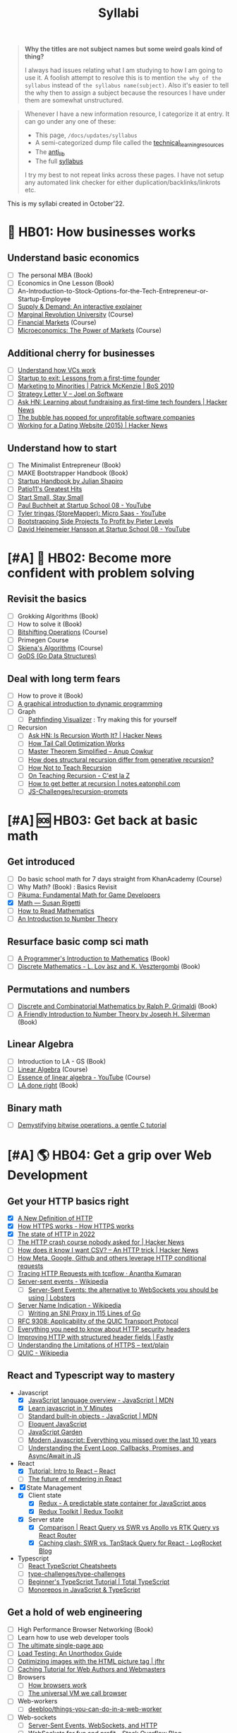 #+FILE_NAME: syllabi
#+HUGO_SECTION: docs/updates
#+HTML_CONTAINER: div
#+HTML_CONTAINER_CLASS: smol-table
#+TITLE: Syllabi

#+attr_html: :class book-hint warning small-text
#+begin_quote
**Why the titles are not subject names but some weird goals kind of thing?**

I always had issues relating what I am studying to how I am going to use it. A foolish attempt to resolve this is to mention =the why of the syllabus= instead of =the syllabus name(subject)=. Also it's easier to tell the why then to assign a subject because the resources I have under them are somewhat unstructured.
#+end_quote

#+attr_html: :class book-hint info small-text
#+begin_quote
Whenever I have a new information resource, I categorize it at entry. It can go under any one of these:
- This page, =/docs/updates/syllabus=
- A semi-categorized dump file called the [[https://github.com/geekodour/notes/blob/main/org/technical_learning_resources.org][technical_learning_resources]]
- The [[file:anti_lib.org::*Posts][anti_lib]]
- The full [[/syllabus.html][syllabus]]

I try my best to not repeat links across these pages. I have not setup any automated link checker for either duplication/backlinks/linkrots etc.
#+end_quote

This is my syllabi created in October'22.

* 💼 HB01: How businesses works
** Understand basic economics
- [ ] The personal MBA (Book)
- [ ] Economics in One Lesson (Book)
- [ ] An-Introduction-to-Stock-Options-for-the-Tech-Entrepreneur-or-Startup-Employee
- [ ] [[https://www.catem.be/app/sd-explainer/][Supply & Demand: An interactive explainer]]
- [ ] [[https://mru.org/][Marginal Revolution University]] (Course)
- [ ] [[https://in.coursera.org/learn/financial-markets-global?#syllabus][Financial Markets]] (Course)
- [ ] [[https://in.coursera.org/learn/microeconomics-part1/][Microeconomics: The Power of Markets]] (Course)
** Additional cherry for businesses
- [ ] [[https://www.notion.so/geekodour/Venture-Capital-5e4dc7e23a9d42068d534f7db447dffd ][Understand how VCs work]]
- [ ] [[https://www.lennysnewsletter.com/p/startup-to-exit-lessons-from-a-first][Startup to exit: Lessons from a first-time founder]]
- [ ] [[https://businessofsoftware.org/2011/03/hello-ladies-patrick-mckenzie-at-business-of-software-2010-marketing-to-minorities/][Marketing to Minorities | Patrick McKenzie | BoS 2010]]
- [ ] [[https://www.joelonsoftware.com/2002/06/12/strategy-letter-v/][Strategy Letter V – Joel on Software]]
- [ ] [[https://news.ycombinator.com/item?id=33354858][Ask HN: Learning about fundraising as first-time tech founders | Hacker News]]
- [ ] [[https://world.hey.com/dhh/the-bubble-has-popped-for-unprofitable-software-companies-2a0a5f57][The bubble has popped for unprofitable software companies]]
- [ ] [[https://news.ycombinator.com/item?id=34368601][Working for a Dating Website (2015) | Hacker News]]
** Understand how to start
- [ ] The Minimalist Entrepreneur (Book)
- [ ] MAKE Bootstrapper Handbook (Book)
- [ ] [[https://www.julian.com/guide/startup/intro][Startup Handbook by Julian Shapiro]]
- [ ] [[https://www.kalzumeus.com/greatest-hits/][Patio11's Greatest Hits]]
- [ ] [[https://startsmall.com/][Start Small, Stay Small]]
- [ ] [[https://www.youtube.com/watch?v=EZxP0i9ah8E][Paul Buchheit at Startup School 08 - YouTube]]
- [ ] [[https://www.youtube.com/watch?v=i3d1asTrWUQ][Tyler tringas (StoreMapper): Micro Saas - YouTube]]
- [ ] [[https://www.youtube.com/watch?v=m3nb_Qj3mRA][Bootstrapping Side Projects To Profit by Pieter Levels]]
- [ ] [[https://www.youtube.com/watch?v=0CDXJ6bMkMY][David Heinemeier Hansson at Startup School 08 - YouTube]]
* [#A] 🥕 HB02: Become more confident with problem solving
** Revisit the basics
- [ ] Grokking Algorithms (Book)
- [ ] How to solve it (Book)
- [ ] [[https://pikuma.com/courses/bit-shifting-operator-tutorial][Bitshifting Operations]] (Course)
- [ ] Primegen Course
- [ ] [[https://www3.cs.stonybrook.edu/~skiena/373/videos/][Skiena's Algorithms]] (Course)
- [ ] [[https://github.com/emirpasic/gods][GoDS (Go Data Structures)]]
** Deal with long term fears
- [ ] How to prove it (Book)
- [ ] [[https://avikdas.com/2019/04/15/a-graphical-introduction-to-dynamic-programming.html][A graphical introduction to dynamic programming]]
- [ ] Graph
  - [ ] [[https://pathfinding-visualizer-nu.vercel.app/][Pathfinding Visualizer]] : Try making this for yourself
- [ ] Recursion
  - [ ] [[https://news.ycombinator.com/item?id=34542559][Ask HN: Is Recursion Worth It? | Hacker News]]
  - [ ] [[https://eklitzke.org/how-tail-call-optimization-works][How Tail Call Optimization Works]]
  - [ ] [[https://web.archive.org/web/20160217105600/https://anupcowkur.com/posts/master-theorem-simplified/][Master Theorem Simplified – Anup Cowkur]]
  - [ ] [[https://stackoverflow.com/questions/14268749/how-does-structural-recursion-differ-from-generative-recursion][How does structural recursion differ from generative recursion?]]
  - [ ] [[https://parentheticallyspeaking.org/articles/how-not-to-teach-recursion/][How Not to Teach Recursion]]
  - [ ] [[https://cestlaz.github.io/post/recursion/][On Teaching Recursion - C'est la Z]]
  - [ ] [[https://notes.eatonphil.com/practicing-recursion.html][How to get better at recursion | notes.eatonphil.com]]
  - [ ] [[https://github.com/JS-Challenges/recursion-prompts][JS-Challenges/recursion-prompts]]
* [#A] 🆘 HB03: Get back at basic math
** Get introduced
- [ ] Do basic school math for 7 days straight from KhanAcademy (Course)
- [ ] Why Math? (Book) : Basics Revisit
- [ ] [[https://pikuma.com/blog/math-for-game-developers][Pikuma: Fundamental Math for Game Developers]]
- [X] [[https://www.susanrigetti.com/math][Math — Susan Rigetti]]
- [ ] [[https://www.people.vcu.edu/~dcranston/490/handouts/math-read.html][How to Read Mathematics]]
- [ ] [[https://nrich.maths.org/number-theory][An Introduction to Number Theory]]
** Resurface basic comp sci math
- [ ] [[https://pimbook.org/][A Programmer's Introduction to Mathematics]] (Book)
- [ ] [[https://cims.nyu.edu/~regev/teaching/discrete_math_fall_2005/dmbook.pdf][Discrete Mathematics - L. Lov ́asz and K. Vesztergombi]] (Book)
** Permutations and numbers
- [ ] [[https://www.goodreads.com/book/show/1575542.Discrete_and_Combinatorial_Mathematics?ac=1&from_search=true&qid=bp3bVdDUBk&rank=1][Discrete and Combinatorial Mathematics by Ralph P. Grimaldi]] (Book)
- [ ] [[https://www.goodreads.com/book/show/1586807.A_Friendly_Introduction_to_Number_Theory][A Friendly Introduction to Number Theory by Joseph H. Silverman]] (Book)
** Linear Algebra
- [ ] Introduction to LA - GS (Book)
- [ ] [[https://ocw.mit.edu/courses/18-06-linear-algebra-spring-2010/][Linear Algebra]] (Course)
- [ ] [[https://www.youtube.com/watch?v=fNk_zzaMoSs&list=PLZHQObOWTQDPD3MizzM2xVFitgF8hE_ab][Essence of linear algebra - YouTube]] (Course)
- [ ] [[https://linear.axler.net/LADRvideos.html][LA done right]] (Book)
** Binary math
- [ ] [[https://www.andreinc.net/2023/02/01/demystifying-bitwise-ops][Demystifying bitwise operations, a gentle C tutorial]]
* [#A] 🌎 HB04: Get a grip over Web Development
** Get your HTTP basics right
- [X] [[https://www.mnot.net/blog/2022/06/06/http-core][A New Definition of HTTP]]
- [X] [[https://howhttps.works/][How HTTPS works - How HTTPS works]]
- [X] [[https://blog.cloudflare.com/the-state-of-http-in-2022/][The state of HTTP in 2022]]
- [ ] [[https://news.ycombinator.com/item?id=33280605][The HTTP crash course nobody asked for | Hacker News]]
- [ ] [[https://news.ycombinator.com/item?id=34410072][How does it know I want CSV? – An HTTP trick | Hacker News]]
- [ ] [[https://quadratic.fm/p/how-meta-microsoft-google-github][How Meta, Google, Github and others leverage HTTP conditional requests]]
- [ ] [[https://ananthakumaran.in/2022/11/12/trace-http-requests.html][Tracing HTTP Requests with tcpflow · Anantha Kumaran]]
- [ ] [[https://en.wikipedia.org/wiki/Server-sent_events][Server-sent events - Wikipedia]]
  - [ ] [[https://lobste.rs/s/idfifu/server_sent_events_alternative][Server-Sent Events: the alternative to WebSockets you should be using | Lobsters]]
- [ ] [[https://en.wikipedia.org/wiki/Server_Name_Indication][Server Name Indication - Wikipedia]]
  - [ ] [[https://www.agwa.name/blog/post/writing_an_sni_proxy_in_go][Writing an SNI Proxy in 115 Lines of Go]]
- [ ] [[https://www.rfc-editor.org/rfc/rfc9308.html][RFC 9308: Applicability of the QUIC Transport Protocol]]
- [ ] [[https://blog.appcanary.com/2017/http-security-headers.html][Everything you need to know about HTTP security headers]]
- [ ] [[https://www.fastly.com/blog/improve-http-structured-headers][Improving HTTP with structured header fields | Fastly]]
- [ ] [[https://textslashplain.com/2018/02/14/understanding-the-limitations-of-https/][Understanding the Limitations of HTTPS – text/plain]]
- [ ] [[https://en.wikipedia.org/wiki/QUIC][QUIC - Wikipedia]]
** React and Typescript way to mastery
- Javascript
  - [X] [[https://developer.mozilla.org/en-US/docs/Web/JavaScript/Language_Overview][JavaScript language overview - JavaScript | MDN]]
  - [X] [[https://learnxinyminutes.com/docs/javascript/][Learn javascript in Y Minutes]]
  - [ ] [[https://developer.mozilla.org/en-US/docs/Web/JavaScript/Reference/Global_Objects][Standard built-in objects - JavaScript | MDN]]
  - [ ] [[https://eloquentjavascript.net/][Eloquent JavaScript]]
  - [ ] [[https://bonsaiden.github.io/JavaScript-Garden/#intro][JavaScript Garden]]
  - [ ] [[https://turriate.com/articles/modern-javascript-everything-you-missed-over-10-years][Modern Javascript: Everything you missed over the last 10 years]]
  - [ ] [[https://www.taniarascia.com/asynchronous-javascript-event-loop-callbacks-promises-async-await/][Understanding the Event Loop, Callbacks, Promises, and Async/Await in JS]]
- React
  - [X] [[https://reactjs.org/tutorial/tutorial.html][Tutorial: Intro to React – React]]
  - [ ] [[https://prateeksurana.me/blog/future-of-rendering-in-react/][The future of rendering in React]]
- [X] State Management
  - [X] Client state
    - [X] [[https://redux.js.org/][Redux - A predictable state container for JavaScript apps]]
    - [X] [[https://redux-toolkit.js.org/][Redux Toolkit | Redux Toolkit]]
  - [X] Server state
    - [X] [[https://tanstack.com/query/v4/docs/comparison?from=reactQueryV3&original=https%3A%2F%2Freact-query-v3.tanstack.com%2Fcomparison][Comparison | React Query vs SWR vs Apollo vs RTK Query vs React Router]]
    - [X] [[https://blog.logrocket.com/swr-vs-tanstack-query-react/][Caching clash: SWR vs. TanStack Query for React - LogRocket Blog]]
- Typescript
  - [ ] [[https://react-typescript-cheatsheet.netlify.app/][React TypeScript Cheatsheets]]
  - [ ] [[https://github.com/type-challenges/type-challenges][type-challenges/type-challenges]]
  - [ ] [[https://www.totaltypescript.com/tutorials/beginners-typescript][Beginner's TypeScript Tutorial | Total TypeScript]]
  - [ ] [[https://www.robinwieruch.de/javascript-monorepos/][Monorepos in JavaScript & TypeScript]]
** Get a hold of web engineering
- [ ] High Performance Browser Networking (Book)
- [ ] Learn how to use web developer tools
- [ ] [[https://blog.sesse.net/blog/tech/2022-12-27-00-07_the_ultimate_single_page_app.html][The ultimate single-page app]]
- [ ] [[https://www.marcobehler.com/guides/load-testing][Load Testing: An Unorthodox Guide]]
- [ ] [[https://jfhr.me/optimizing-images-with-the-html-picture-tag/][Optimizing images with the HTML picture tag | jfhr]]
- [ ] [[https://www.mnot.net/cache_docs/][Caching Tutorial for Web Authors and Webmasters]]
- [ ] Browsers
  - [ ] [[https://taligarsiel.com/Projects/howbrowserswork1.htm][How browsers work]]
  - [ ] [[https://cerebralab.com/The_universal_VM_we_call_browser][The universal VM we call browser]]
- [ ] Web-workers
  - [ ] [[https://github.com/deebloo/things-you-can-do-in-a-web-worker][deebloo/things-you-can-do-in-a-web-worker]]
- [ ] Web-sockets
  - [ ] [[https://www.mnot.net/blog/2022/02/20/websockets][Server-Sent Events, WebSockets, and HTTP]]
  - [ ] [[https://stackoverflow.blog/2019/12/18/websockets-for-fun-and-profit/][WebSockets for fun and profit - Stack Overflow Blog]]
  - [ ] [[https://cookie.engineer/weblog/articles/implementers-guide-to-websockets.html][Implementer's Guide to WebSockets - Cookie Engineer's Web Log]]
  - [ ] [[https://news.ycombinator.com/item?id=29893242][The WebSocket Handbook | Hacker News]]
  - [ ] [[https://news.ycombinator.com/item?id=31925145][Ask HN: How do you scale WebSocket? | Hacker News]]
  - [ ] [[https://news.ycombinator.com/item?id=29651447][Woe be unto you for using a WebSocket | Hacker News]]
  - [ ] [[https://news.ycombinator.com/item?id=32634038][Writing a toy WebSocket server from scratch | Hacker News]]
  - [ ] [[https://news.ycombinator.com/item?id=34850903][Direct Sockets: Proposal for a future web platform API | Hacker News]]
- [ ] Cookies
  - [ ] [[https://stormpath.com/blog/cookies-are-awesome-free-cookies][Recipe: The Best Darn HTTP Cookies]]
  - [ ] [[https://blog.tomayac.com/2022/08/30/things-not-available-when-someone-blocks-all-cookies/][Things not available when someone blocks all cookies]]
  - [ ] [[https://www.conradakunga.com/blog/what-do-you-actually-agree-to-when-you-accept-all-cookies/][What Do You Actually Agree To When You Accept All Cookies]]
** Time for Webassembly
- [ ] [[https://brunoluiz.net/blog/2022/aug/imagewand-privacy-first-image-conversion-experiment-with-golang-and-wasm/][ImageWand: privacy-first image conversion experiment with Golang & WASM]]
- [ ] [[https://news.ycombinator.com/item?id=35236272][A world to win: WebAssembly for the rest of us | Hacker News]], [[https://lobste.rs/s/gmjekk/world_win_webassembly_for_rest_us][Lobsters]]
- [ ] [[http://troubles.md/wasm-is-not-a-stack-machine/][WebAssembly Troubles part 1: WebAssembly Is Not a Stack Machine]]
- [ ] [[https://news.ycombinator.com/item?id=35288059][The tug-of-war over server-side WebAssembly | Hacker News]]
- [ ] [[https://www.youtube.com/watch?v=pRT36VqpljA][Safe, Fast, and Easy: Building a Plugin System with WebAssembly]]
- [ ] [[https://xeiaso.net/talks/wasm-abi][The Go WebAssembly ABI at a Low Level - Xe]]
- [ ] [[https://surma.dev/things/rust-to-webassembly/][Rust to WebAssembly the hard way — surma.dev]]
- [ ] [[https://wasmlabs.dev/articles/python-wasm32-wasi/][Adding Python support to Wasm Language Runtimes]]
- [ ] [[https://snarky.ca/webassembly-and-its-platform-targets/][WebAssembly and its platform targets]]
** Other experiments with web that are worth
- [ ] [[https://news.ycombinator.com/item?id=32518211][The web is a harsh manager | Hacker News]]
- [ ] [[https://darekkay.com/blog/static-site-comments/][Various ways to include comments on your static site]]
- [ ] [[https://blog.jim-nielsen.com/2022/website-fidelity/][Website Fidelity - Jim Nielsen’s Blog]]
- [ ] [[https://news.ycombinator.com/item?id=33218439][Moving from React to htmx | Hacker News]]
** Get your web security right
- [ ] [[https://web.stanford.edu/class/cs253/][CS253 - Web Security]] (Course)
- [ ] [[https://www.cloudflare.com/learning/ssl/what-happens-in-a-tls-handshake/][What happens in a TLS handshake? | SSL handshake | Cloudflare]]
- [ ] [[https://fly.io/blog/how-cdns-generate-certificates/][How CDNs Generate Certificates · Fly]]
- [ ] [[https://blog.benjojo.co.uk/post/debug-ssl-tls-with-ssldump-https][MITM'ing TLS/SSL for debugging purposes]]
- [ ] [[https://paul.totterman.name/posts/ssh-pki-web-pki/][SSH PKI on top of Web PKI | Paul's page]]
- [ ] CORS&CSRF
  - [ ] [[https://httptoolkit.tech/blog/cache-your-cors/][Cache your CORS, for performance & profit | HTTP Toolkit]]
  - [ ] [[https://jub0bs.com/posts/2023-02-08-fearless-cors/][Fearless CORS: a design philosophy for CORS middleware libraries]]
  - [ ] [[https://github.com/simonw/public-notes/issues/2][Figuring out the state of the art in CSRF protection]]
  - [ ] [[https://simonwillison.net/2021/Aug/3/samesite/][Exploring the SameSite cookie attribute for preventing CSRF]]
  - [ ] [[https://github.com/pillarjs/understanding-csrf][What are CSRF tokens and how do they work?]]
  - [ ] [[https://blog.vnaik.com/posts/web-attacks.html][CSRF, CORS, and HTTP Security headers Demystified]]
  - [ ] [[https://httptoolkit.tech/blog/public-cdn-risks/][Public CDNs Are Useless and Dangerous | HTTP Toolkit]]
- [ ] [[https://scotthelme.co.uk/i-turned-on-csp-and-all-i-got-was-this-crappy-lawsuit/][I turned on CSP and all I got was this crappy lawsuit!]]
* 🐂 HB05: Computer graphics and Creative Programming
** Learn basics of computer graphics
- [ ] [[https://graphics.cs.utah.edu/courses/cs4600/fall2022/][CS 4600 - Fall 2022 - Introduction to Computer Graphics]] (Course)
- [ ] [[https://fgiesen.wordpress.com/2011/07/09/a-trip-through-the-graphics-pipeline-2011-index/][A trip through the Graphics Pipeline 2011: Index | The ryg blog]]
- [ ] [[https://graphics.cs.utah.edu/courses/cs6610/spring2022/][CS 5610/6610 - Interactive Computer Graphics]] (Course)
- [ ] [[https://thebookofshaders.com/][The Book of Shaders]] (Book)
- [ ] [[https://learnopengl.com/Introduction][LearnOpenGL - Introduction]]  (Book)
- [ ] [[http://www.e-cartouche.ch/content_reg/cartouche/interactiv/en/html/index.html][Animation and Interactivity]]
** Image manipulation
- [ ] [[https://zulko.github.io/blog/2014/09/20/vector-animations-with-python/][Vector animations with Python]]
** ThreeJS
- [ ] [[https://sbcode.net/threejs/][Three.js Tutorials]]
- [ ] [[https://www.youtube.com/watch?v=DPl34H2ISsk][I wish I knew this before using React Three Fiber]]
- [ ] [[https://github.com/pmndrs/drei][GitHub - pmndrs/drei: 🥉 useful helpers for react-three-fiber]]
- [ ] [[https://www.youtube.com/watch?v=Isr-hIveUK0][React Three Fiber Camera's Explained]]
- [ ] [[https://www.youtube.com/watch?v=FGG0EeMNUl0][Build a 3D World in React with Three.js - {React Three Fiber Tutorial}]]
- [ ] [[https://blog.maximeheckel.com/posts/the-magical-world-of-particles-with-react-three-fiber-and-shaders/][The magical world of Particles with React Three Fiber and Shaders]]
** CanvasAPI and Web Animations
- [ ] [[https://web.dev/learn/css/][Learn CSS]]
- [ ] [[https://developer.mozilla.org/en-US/docs/Web/Guide/Graphics][Graphics on the Web - Developer guides | MDN]]
- [ ] [[https://web.dev/animations-overview/][Why are some animations slow?]]
*** Framer Motion
- [ ] [[https://blog.maximeheckel.com/posts/framer-motion-layout-animations/][Everything about Framer Motion layout animations]]
- [ ] [[https://blog.maximeheckel.com/posts/advanced-animation-patterns-with-framer-motion/][Advanced animation patterns with Framer Motion]]
- [ ] [[https://egghead.io/blog/how-to-animate-elements-when-in-view-on-scroll-with-framer-motion][How to Animate Elements When in View on Scroll with Framer Motion]]
- [ ] [[https://www.nan.fyi/magic-motion][Inside Framer's Magic Motion]]
- [ ] [[https://www.youtube.com/watch?v=lpywNeB3EnU][Get a sneak peek of Framer Motion Recipes! - YouTube]]
- [ ] [[https://www.youtube.com/watch?v=adTm3srZw6E][Learn Framer Motion: Build a complex staggered]]
- [ ] [[https://www.youtube.com/watch?v=L_pmBi3m5X0][Let's Learn Framer Motion! (with Matt Perry)]]
*** WebGPU
- [ ] [[https://alain.xyz/blog/raw-webgpu][Raw WebGPU]]
- [ ] [[https://surma.dev/things/webgpu/][WebGPU — All of the cores, none of the canvas]]
- [ ] [[https://toji.github.io/webgpu-gltf-case-study/][Efficiently rendering glTF models | WebGPU glTF Renderer Case Study]]
- [ ] [[https://web.dev/gpu-compute/][Get started with GPU Compute on the web]]
- [ ] [[https://unzip.dev/0x00f-webgpu/][0x00F - WebGPU 🌌]]
- [ ] [[https://digest.browsertech.com/archive/gpu-backed-user-interfaces/][GPU-backed User Interfaces]]
* [#A] 🔍 HB06: Basic security knowledge upgrade
** For tools to build
- [ ] https://www.one-tab.com/page/rvIF6r4DQdC2zHBWe2nRbQ
- [ ] [[https://news.ycombinator.com/item?id=33203972][Ask HN: WebAuthn – Replace Password or Second Factor?]]
- [ ] [[https://supertokens.com/blog/cookies-vs-localstorage-for-sessions-everything-you-need-to-know][Cookies vs browser storage for sessions]]
- [ ] [[https://supertokens.com/blog/are-you-using-jwts-for-user-sessions-in-the-correct-way][Are you using JWTs for user sessions in the correct way?]]
** Server side
- [ ] [[https://www.oauth.com/][OAuth.com - OAuth 2.0 Simplified]] (Book)
- [ ] [[https://news.ycombinator.com/item?id=34569726][Ask HN: Best Way to Mess with Hackers? | Hacker News]] (Need to implement)
- [ ] [[https://fly.io/blog/how-cdns-generate-certificates/][How CDNs Generate Certificates · Fly]]
- [ ] [[https://rachelbythebay.com/w/2023/01/03/ssl/][Why I still have an old-school cert on my https site]]
** Auth for tools
- [ ] [[https://fly.io/blog/api-tokens-a-tedious-survey/][API Tokens: A Tedious Survey · Fly]]
- [ ] [[https://drewdevault.com/2020/06/12/Can-we-talk-about-client-side-certs.html][Can we talk about client-side certificates?]]
- [ ] [[https://www.scottbrady91.com/oauth/oauth-is-not-user-authorization][OAuth is Not User Authorization]]
- [ ] [[https://www.youtube.com/watch?v=g_aVPdwBTfw&list=PLshTZo9V1-aEUg2S84KlisJBAyMEoEZ45][What's New With OAuth and OIDC?]]
- [ ] [[https://www.youtube.com/watch?v=GyCL8AJUhww][Introduction to OAuth 2.0 and OpenID Connect]]
- [ ] [[https://www.youtube.com/watch?v=i7of02icPyQ][Everything You Ever Wanted to Know About Web Authentication]]
- [ ] [[https://github.com/Kong/mashape-oauth/blob/master/FLOWS.md][mashape-oauth/FLOWS.md at master · Kong/mashape-oauth]]
- [ ] [[https://www.digitalocean.com/community/tutorials/an-introduction-to-oauth-2][An Introduction to OAuth 2 | DigitalOcean]]
- [ ] [[https://alexbilbie.com/guide-to-oauth-2-grants/][A Guide To OAuth 2.0 Grants - Alex Bilbie]]
- [ ] [[https://www.polarsparc.com/xhtml/OAuth2-OIDC.html][Understanding OAuth2 and OpenID Connect]]
- [ ] [[https://aaronparecki.com/oauth-2-simplified/][OAuth 2 Simplified • Aaron Parecki]]
** For personal knowledge
- [ ] [[https://pwn.college/][pwn.college]] (Course)
- [ ] [[https://github.com/step-security/supply-chain-goat][step-security/supply-chain-goat]] (Course)
- [ ] [[https://www.trickster.dev/post/decrypting-your-own-https-traffic-with-wireshark/][Decrypting your own HTTPS traffic with Wireshark – Trickster Dev]]
- TCPDump
  - [X] [[https://nanxiao.github.io/tcpdump-little-book/][TCP Dump - little book]]
  - [X] [[https://news.ycombinator.com/item?id=34623604][tcpdump is amazing (2016) | Hacker News]]
  - [X] [[https://danielmiessler.com/study/tcpdump/][A tcpdump Tutorial with Examples — 50 Ways to Isolate Traffic - Daniel Miessler]]
  - [X] [[https://hackertarget.com/tcpdump-examples/][Tcpdump Examples - 22 Tactical Commands | HackerTarget.com]]
** Cryptography
- [ ] [[https://computerscience.paris/security/][CSCI-UA.9480: Introduction to Computer Security]] (Course)
- [ ] [[https://intensecrypto.org/public/index.html][An intensive introduction to cryptography]] (Book)
- [ ] [[https://cryptobook.nakov.com/cryptography-overview][Practical Cryptography for Developers]] (Book)
- [ ] [[https://www.khanacademy.org/computing/computer-science/cryptography][Cryptography | Computer science | Computing | Khan Academy]]  (Course)
- [ ] [[https://soatok.blog/2020/11/14/going-bark-a-furrys-guide-to-end-to-end-encryption/][Going Bark: A Furry’s Guide to End-to-End Encryption]]
- [ ] [[https://soatok.blog/2020/06/10/how-to-learn-cryptography-as-a-programmer/][How To Learn Cryptography as a Programmer]]
- [ ] [[https://loup-vaillant.fr/articles/crypto-is-not-magic][Cryptography is not Magic]]
- [ ] Passwords
  - [ ] [[https://cfrg.github.io/draft-irtf-cfrg-opaque/draft-irtf-cfrg-opaque.html#name-ake-private-key-storage][The OPAQUE Asymmetric PAKE Protocol]]
  - [ ] [[https://blog.cryptographyengineering.com/2018/10/19/lets-talk-about-pake/][Let’s talk about PAKE – A Few Thoughts on Cryptographic Engineering]]
  - [ ] [[https://www.cryptologie.net/article/503/user-authentication-with-passwords-whats-srp/][User authentication with passwords, What’s SRP?]]
  - [ ] [[https://pthree.org/2016/06/28/lets-talk-password-hashing/][Aaron Toponce : Let's Talk Password Hashing]]
  - [ ] [[https://notes.volution.ro/v1/2022/07/notes/1290a79c/][The many flavors of hashing : Volution Notes]]
* [#A] 🐲 HB07: Become functional
** Be at ease with Python
- [ ] [[https://www.fluentpython.com/][Fluent Python, the lizard book]] (Book)
- [ ] [[https://pymotw.com/3/][Python 3 Module of the Week — PyMOTW 3]]
- [ ] [[https://mathspp.com/blog/how-to-create-a-python-package-in-2022][How to create a Python package in 2022]]
- [ ] [[https://snarky.ca/how-virtual-environments-work/][How virtual environments work]]
- [ ] [[https://news.ycombinator.com/item?id=34787092][Data Classification: Does Python still have a need for class without dataclass]]
- [ ] [[https://pradyunsg.me/blog/2023/01/21/thoughts-on-python-packaging/][Thoughts on the Python packaging ecosystem | Pradyun Gedam]]
- [ ] [[https://docs.python-guide.org/][The Hitchhiker’s Guide to Python! — The Hitchhiker's Guide to Python]]
- [ ] [[https://lukeplant.me.uk/blog/posts/pythons-disappointing-superpowers/][Python’s “Disappointing” Superpowers - lukeplant.me.uk]]
- [ ] [[https://www.reddit.com/r/Python/comments/wyl1lp/which_not_so_well_known_python_packages_do_you/][Python Packages (Not well known but good)]]
- [ ] [[https://github.com/zedr/clean-code-python][zedr/clean-code-python: Clean Code concepts adapted for Python]]
- [ ] [[https://medium.com/@petefison/a-crash-course-in-python-comprehensions-and-generators-f069c8f8ca38][A crash course in Python “comprehensions” and “generators”]]
- [ ] [[https://news.ycombinator.com/item?id=34432173][What new Python features are the most useful for you? | Hacker News]]
- [ ] [[https://death.andgravity.com/stdlib?s=35][Learn by reading code: Python standard library design decisions explained]]
- [ ] [[https://github.com/satwikkansal/wtfpython#usage][GitHub - satwikkansal/wtfpython: What the f*ck Python? 😱]]
- [ ] [[https://learnbyexample.github.io/python-regex-possessive-quantifier/][Python 3.11: possessive quantifiers and atomic grouping added to re module]]
** Be at ease with shell scripting and my local system
- [ ] Spend time reading manuals for tools that I use
- [ ] Get cheatsheets organized. Think shift from cheat to =org-mode+fzf+rg=
- [ ] Setup some basic emacs snippets for shell scripting
  - [ ] [[https://google.github.io/styleguide/shellguide.html#s2.1-file-extensions][Google bash style guide]]
  - [ ] [[https://sharats.me/posts/shell-script-best-practices/][Shell Script Best Practices — The Sharat's]]
  - [ ] [[https://blog.yossarian.net/2020/01/23/Anybody-can-write-good-bash-with-a-little-effort][Anybody can write good bash]]
** Be building with Golang
- [ ] [[https://go.dev/doc/effective_go][Effective Go - The Go Programming Language]] (Book)
- [ ] [[https://quii.gitbook.io/learn-go-with-tests/][Learn Go with Tests - Learn Go with tests]] (Course)
- [ ] [[https://github.com/teivah/100-go-mistakes][GitHub - teivah/100-go-mistakes: 📖 100 Go Mistakes and How to Avoid Them]]
- [ ] [[https://kristoff.it/blog/why-go-and-not-rust/][Why Go and not Rust? | Loris Cro's Blog]]
- [ ] [[https://www.youtube.com/watch?v=PAAkCSZUG1c&t=757s][Gopherfest 2015 | Go Proverbs with Rob Pike - YouTube]]
- [ ] [[https://build-your-own.org/blog/20230316_go_full_slice/][a{low:high:max} in Golang — A Rare Slice Trick | Blog | build-your-own.org]]
- Concurrency (Not super go specific)
  - [X] [[https://cs.lmu.edu/~ray/notes/introconcurrency/][introconcurrency]]
  - [ ] [[https://greenteapress.com/wp/semaphores/][The Little Book of Semaphores – Green Tea Press]] (Book, mostly pseudo, python and little c)
  - [ ] [[https://in.coursera.org/learn/golang-concurrency][Concurrency in Go]] (Course)
  - [ ] [[https://github.com/golang/go/wiki/LearnConcurrency][LearnConcurrency · golang/go Wiki · GitHub]]
  - [ ] [[https://github.com/loong/go-concurrency-exercises][loong/go-concurrency-exercises]]
  - [ ] [[https://lobste.rs/s/n7e9ui/how_itch_io_uses_coroutines_for_non][How itch.io uses Coroutines for non-blocking IO | Lobsters]]
  - [ ] [[https://www.youtube.com/watch?v=QVZK3dapshY][The Art of Concurrency in Go]] with [[https://github.com/jboursiquot/portscan][this]]
- [ ] [[https://mrkaran.dev/posts/structured-logging-in-go-with-slog/][Structured logging in Go with slog]]
- [ ] [[https://blog.carlmjohnson.net/post/2021/how-to-use-go-embed/][How to Use //go:embed · The Ethically-Trained Programmer]]
- [ ] [[https://github.com/thanos-io/thanos/blob/main/docs/contributing/coding-style-guide.md][Thanos coding style guide]]
- [ ] [[https://www.youtube.com/watch?v=MRbhtMptago][What's the proper way to wrap errors in Go? - YouTube]]
** Other things about
- [ ] [[https://death.andgravity.com/pwned][Has your password been pwned? Or, how I almost failed to search a 37 GB text]]
- [ ] [[https://census.dev/blog/external-garbage-collection][External Garbage Collection — Census Engineering]]
* [#A] 🚢 HB08: Server Admin and network troubleshooter
** Deploying systems
- [ ] [[https://linkedin.github.io/school-of-sre/][School Of SRE]] (Book)
- [ ] Infrastructure as Code, Patterns and Practices w Python and Terraform (Book)
- [ ] [[https://jwiegley.github.io/git-from-the-bottom-up/][Git from the Bottom Up]]  (Book)
- [ ] [[https://theleo.zone/posts/linux-upskill/][Sysadmin basics revisit]]
- [ ] [[https://iximiuz.com/en/posts/devops-sre-and-platform-engineering/][DevOps, SRE, and Platform Engineering]]
- [ ] [[https://github.com/fpereiro/backendlore][How I write backends]]
- [ ] [[https://github.com/futurice/backend-best-practices][futurice/backend-best-practices]]
- [ ] [[https://architecturenotes.co/datasette-simon-willison/][Arc Note: Datasette - Simon Willison]]
- [ ] [[https://crawshaw.io/blog/one-process-programming-notes?s=35][One process programming notes (with Go and SQLite)]]
- [ ] [[https://www.reaktor.com/blog/how-to-deal-with-life-after-heroku/][Life after Heroku: What's a dev to do? - Reaktor]]
- [ ] [[https://www.larrymyers.com/posts/nomad-and-traefik/][Deploying Containers using Nomad and Traefik]]
- [ ] [[https://www.netmeister.org/blog/ops-lessons.html][(A few) Ops Lessons We All Learn The Hard Way]]
** Maintaining Services
- [ ] [[https://www.reddit.com/r/RedditEng/comments/11xx5o0/you_broke_reddit_the_piday_outage/][Reddit - Dive into anything]]
- [ ] [[https://www.maxcountryman.com/articles/delivering-value-with-platform-engineering][Delivering Value with Platform Engineering - Max Countryman]]
- [ ] [[https://brianschrader.com/archive/why-all-my-servers-have-an-8gb-empty-file/][Why All My Servers Have an 8GB Empty File]]
- [ ] [[https://news.ycombinator.com/item?id=34635129][Ask HN: Is a self-MitM HTTPS proxy that injects API keys useful?]]
- [ ] [[https://thehftguy.com/2016/10/03/haproxy-vs-nginx-why-you-should-never-use-nginx-for-load-balancing/][HAProxy vs nginx: Why you should NEVER use nginx for load balancing]]
- [ ] [[https://bas.codes/posts/aws-architecture-overengineering][Understanding AWS Services for Modern Cloud Architectures - Bas codes]]
- [ ] [[https://questdb.io/blog/databases-on-k8s/][Running Databases on Kubernetes | QuestDB]]
- [ ] [[https://www.lockedinspace.com/posts/001.html][General guidance when working as a cloud engineer]]
- [ ] [[https://github.com/leandromoreira/cdn-up-and-running][leandromoreira/cdn-up-and-running]]
- [ ] [[https://github.com/jubalh/awesome-package-maintainer][GitHub - jubalh/awesome-package-maintainer: How to become a packager]]
- [ ] [[https://blog.envoyproxy.io/introduction-to-modern-network-load-balancing-and-proxying-a57f6ff80236][Introduction to modern network load balancing and proxying]]
- [ ] [[https://twitter.com/subhashchy/status/1536769406801309696][Dukaan vs Shopify]]
- [ ] SLO
  - [ ] [[https://last9.io/blog/a-practical-guide-to-implementing-slos/][A practical guide for implementing SLO | Last9]]
  - [ ] [[https://fiberplane.com/blog/an-adventure-with-slos-generic-prometheus-alerting-rules-and-complex-promql-queries][An adventure with SLOs, generic Prometheus alerting rules]]
- [ ] Scalability
  - [ ] [[https://waseem.substack.com/p/scalability-is-overrated][Scalability is overrated - by Waseem Daher]]
  - [ ] [[https://blog.vivekpanyam.com/scaling-a-web-service-load-balancing/][Scaling a Web Service: Load Balancing]]
  - [ ] [[http://widgetsandshit.com/teddziuba/2008/04/im-going-to-scale-my-foot-up-y.html][I'm Going To Scale My Foot Up Your Ass]]
- [ ] Understand could costs
  - [ ] [[https://news.ycombinator.com/item?id=34633657][Ask HN: Aren’t high Egress fees clearly anti competitive? | Hacker News]]
** Containers
- [ ] Containers
  - [ ] The podman manning (Book)
  - [ ] [[https://earthly.dev/blog/chroot/][Containers are chroot with a Marketing Budget - Earthly Blog]]
  - [ ] [[https://www.tedinski.com/2018/04/03/why-containers.html][How did we end up with containers?]]
  - [ ] [[https://blog.z3bra.org/2016/03/hand-crafted-containers.html][Hand-crafted containers]]
  - [ ] [[https://fzakaria.com/2020/05/31/containers-from-first-principles.html][Containers from first principles]]
  - [ ] [[https://earthly.dev/blog/chroot/][Containers are chroot with a Marketing Budget - Earthly Blog]]
  - [ ] [[https://blog.jessfraz.com/post/containers-zones-jails-vms/][Ramblings from Jessie: Setting the Record Straight: containers vs. Zones]]
  - [ ] [[https://blog.kintoandar.com/2018/01/Building-healthier-containers.html][Building healthier containers - kintoandar]]
  - [ ] [[https://jvns.ca/blog/2016/10/10/what-even-is-a-container/][What even is a container: namespaces and cgroups]]
  - [ ] [[https://www.schutzwerk.com/blog/linux-container-intro/][An Introduction to Linux Containers - SCHUTZWERK]]
  - [ ] [[https://iximiuz.com/en/posts/container-learning-path/][Learning Containers From The Bottom Up]]
  - [ ] [[https://ericchiang.github.io/post/containers-from-scratch/][Containers from Scratch | posts]]
  - [ ] [[https://github.com/saschagrunert/demystifying-containers][saschagrunert/demystifying-containers]]
  - [ ] [[https://medium.com/@teddyking/linux-namespaces-850489d3ccf][Linux Namespaces. Part 1 of the “Namespaces in Go”]]
  - [ ] Liz
    - [ ] [[https://www.youtube.com/watch?v=oSlheqvaRso][Liz Rice - Containers from scratch - YouTube]]
    - [ ] [[https://www.youtube.com/watch?v=jeTKgAEyhsA][Rootless Containers from Scratch - Liz Rice, Aqua Security - YouTube]]
    - [ ] [[https://www.youtube.com/watch?v=_TsSmSu57Zo][Containers from scratch: The sequel - Liz Rice (Aqua Security) - YouTube]]
- [ ] Docker
  - [ ] [[https://computer.rip/2023-03-24-docker.html][Computers Are Bad: Docker]]
  - [ ] [[https://lobste.rs/s/a7ndkr/docker_oci_container_ecosystem][Docker and the OCI container ecosystem]]
  - [ ] [[https://news.ycombinator.com/item?id=34533930][Rails on Docker | Hacker News]]
  - [ ] [[https://ochagavia.nl/blog/crafting-container-images-without-dockerfiles/][Crafting container images without Dockerfiles | Adolfo Ochagavía]]
  - [ ] [[https://pythonspeed.com/docker/][Production-ready Docker packaging for Python developers]]
  - [ ] [[https://docs.docker.com/engine/install/linux-postinstall/][Linux post-installation steps for Docker Engine | Docker Documentation]]
  - [ ] [[https://docs.docker.com/engine/security/rootless/][Run the Docker daemon as a non-root user (Rootless mode) | Docker Documentation]]
  - [ ] [[https://docs.docker.com/engine/security/#docker-daemon-attack-surface][Docker security | Docker Documentation]]
  - [ ] [[https://blog.vnaik.com/posts/securing-docker.html][Securing Docker Containers]]
** Kubernetes
- [ ] [[https://github.com/jamiehannaford/what-happens-when-k8s][jamiehannaford/what-happens-when-k8s]]
- [ ] [[https://danpalmer.me/2021-03-20-kubernetes-is-not-a-hosting-platform/][Kubernetes is Not a Hosting Platform — Dan Palmer]]
- [ ] [[https://lobste.rs/s/wtz8pg/upgrading_kubernetes_methodology][Upgrading Kubernetes - Methodology | Lobsters]]
- [ ] [[https://www.atomiccommits.io/everything-useful-i-know-about-kubectl][everything-useful-i-know-about-kubectl]]
** Finally File-systems
- [ ] [[http://www.nobius.org/dbg/practical-file-system-design.pdf]] (Book)
- [X] Basics
  - [X] [[https://stackoverflow.com/questions/25819226/what-is-the-difference-between-inode-number-and-file-descriptor][What is the difference between inode number and fd]]
  - [X] [[https://www.reddit.com/r/linux4noobs/comments/n7rxsf/what_are_the_various_filesystems_and_what_are_the/][what_are_the_various_filesystems]]
  - [X] [[https://wiki.archlinux.org/title/file_systems][File systems - ArchWiki]]
  - [X] [[https://web.archive.org/web/20160802193932/https://www.cs.nmsu.edu/~pfeiffer/classes/474/notes/inodefs.html][inode based FS]]
  - [X] [[https://en.wikipedia.org/wiki/Linux_Standard_Base][Linux Standard Base - Wikipedia]]
  - [X] [[https://en.wikipedia.org/wiki/Filesystem_Hierarchy_Standard][Filesystem Hierarchy Standard - Wikipedia]]
- [ ] ZFS
  - [ ] [[https://www.servethehome.com/an-introduction-to-zfs-a-place-to-start/][An Introduction to ZFS A Place to Start - ServeTheHome]]
  - [ ] [[https://lobste.rs/s/cuihsv/openzfs_final_word_file_systems][OpenZFS - The Final Word in File Systems | Lobsters]]
  - [ ] [[https://klarasystems.com/articles/basics-of-zfs-snapshot-management/][Basics of ZFS Snapshot Management | Klara Inc.]]
  - [ ] [[https://andreas.welcomes-you.com/zfs-risc-v-512mb-lichee-rv/][ZFS on a single core RISC-V hardware with 512MB (Sipeed Lichee RV D1)]]
- [ ] [[https://itnext.io/modern-storage-is-plenty-fast-it-is-the-apis-that-are-bad-6a68319fbc1a][Modern storage is plenty fast. It is the APIs that are bad.]]
** Oops! Observability
- [ ] [[https://www.bwplotka.dev/2021/correlations-exemplars/][Correlating Signals Efficiently in Modern Observability]]
- [ ] [[https://archive.is/nlN5B][Observability replacing monitoring?]]
- [ ] [[https://fly.io/blog/measuring-fly/][Fly's Prometheus Metrics · Fly]]
- [ ] [[https://www.youtube.com/watch?v=lJ8ydIuPFeU]["How NOT to Measure Latency" by Gil Tene - YouTube]]
- [ ] [[https://news.ycombinator.com/item?id=32037356][Monitoring tiny web services | Hacker News]]
- [ ] [[https://www.youtube.com/watch?v=STVMGrYIlfg][Introduction to the Prometheus Monitoring System]]
- [ ] [[https://archive.is/Bc8iY][the two drivers of cardinality.]]
- [ ] [[https://www.parseable.io/blog/log-ecosystem-overview][A deep dive into logging ecosystem | Parseable]]
- [ ] [[https://medium.com/keepalerting/current-problems-in-the-alerting-space-8805f8a2419d][Current problems in the alerting space]]
- [ ] [[https://github.com/librariesio/metrics][librariesio/metrics: What to measure, how to measure it.]]
- [ ] [[https://sirupsen.com/metrics][Metrics For Your Web Application's Dashboards]]
- [ ] [[https://github.com/sirupsen/napkin-math][Techniques and numbers for estimating system's performance from first-principles]]
- [ ] [[https://brendangregg.com/blog/2021-07-03/how-to-add-bpf-observability.html][How To Add eBPF Observability To Your Product]]
- [ ] [[https://www.earth.li/~noodles/blog/2023/01/finally-using-bpftrace.html][Finally making use of bpftrace]]
** Oh CI/CD
- [ ] [[https://archive.is/0QsIk][Critical differences between what we’ll refer to as “local CD” and “global CD]]
- [ ] [[https://makefiletutorial.com/][Makefile Tutorial By Example]]
- [ ] [[http://gromnitsky.users.sourceforge.net/articles/notes-for-new-make-users/#4b6d995-dont-try-to-be-clever][Notes for new Make users]]
- [ ] [[https://daniel.haxx.se/blog/2023/02/01/curls-use-of-many-ci-services/][curl’s use of many CI services | daniel.haxx.se]]
- [ ] [[https://lobste.rs/s/mm7fcy/ideal_ci_cd_system][An Ideal CI/CD System | Lobsters]]
** Network must be up!
- [ ] https://github.com/alex/what-happens-when
- [ ] [[https://syedali.net/2013/08/18/what-happens-when-you-type-in-www-cnn-com-in-your-browser/][What happens when you type in ‘www.cnn.com’]]
- [ ] [[https://beta.computer-networking.info/syllabus/default/index.html][Computer Networking : Principles, Protocols and Practice]]
- [ ] [[https://book.systemsapproach.org/index.html][Computer Networks: A Systems Approach]] (Book)
- [ ] [[https://news.ycombinator.com/item?id=33894933][Tell HN: IPv6-only still pretty much unusable | Hacker News]]
- [ ] [[https://news.ycombinator.com/item?id=35041829][I spent a week without IPv4 to understand IPv6 transition mechanisms]]
** What's up DNS?
- [ ] [[https://lobste.rs/s/zvpabd/intercepting_t_co_links_using_dns][Intercepting t.co links using DNS rewrites | Lobsters]]
- [ ] [[https://www.zytrax.com/books/dns/][DNS for Rocket Scientists]] (Book)
- [ ] [[https://www.netmeister.org/blog/dns-rrs.html][(All) DNS Resource Records]]
- [ ] [[https://news.ycombinator.com/item?id=34691313][DNS0: The European public DNS that makes your internet safer]]
- [ ] [[https://blog.benjojo.co.uk/post/dns-resolvers-ttl-lasts-over-one-week][Just how long do DNS resolvers cache last?]]
- [ ] [[https://blog.cloudflare.com/introducing-cname-flattening-rfc-compliant-cnames-at-a-domains-root/][Introducing CNAME Flattening: RFC-Compliant CNAMEs]]
- [ ] [[https://blog.replit.com/dns][Replit - Why We Built Our Own DNS Infrastructure]]
- [ ] [[https://blog.adamchalmers.com/making-a-dns-client/][What I learned from making a DNS client in Rust]]
- [ ] [[https://news.ycombinator.com/item?id=33527642][Stop using low DNS TTLs (2019) | Hacker News]]
- [ ] [[https://blog.apnic.net/2020/08/21/chromiums-impact-on-root-dns-traffic/][Chromium’s impact on root DNS traffic | APNIC Blog]]
- [ ] [[https://news.ycombinator.com/item?id=33647689][Hardening unused (sub)domains | Hacker News]]
- [ ] [[https://lobste.rs/s/5px6cu/io_domains_considered_harmful][.io domains considered harmful | Lobsters]]
- [ ] [[https://github.com/EmilHernvall/dnsguide][A guide to writing a DNS Server from scratch]]
- [ ] [[https://jvns.ca/blog/2022/11/06/making-a-dns-query-in-ruby-from-scratch/][Making a DNS query in Ruby from scratch]]
- [ ] [[https://blog.hboeck.de/archives/904-Please-do-not-put-IP-addresses-into-DNS-MX-records.html][Please do not put IP addresses into DNS MX records]]
- [ ] [[https://blog.benjojo.co.uk/post/the-death-of-a-tld][The death of a TLD]]
- [ ] [[https://tailscale.com/blog/sisyphean-dns-client-linux/?s=09][The Sisyphean Task Of DNS Client Config on Linux · Tailscale]]
- [ ] [[https://blog.benjojo.co.uk/post/dns-resolvers-ttl-lasts-over-one-week][Just how long do DNS resolvers cache last?]]
- [ ] [[https://jvns.ca/blog/how-updating-dns-works/][What happens when you update your DNS?]]
- [ ] [[https://www.netmeister.org/blog/dns-size.html][DNS Response Size]]
- [ ] [[https://jameshfisher.com/2017/02/08/how-does-geodns-work/][How does GeoDNS work?]]
- [ ] [[https://twitter.com/thej/status/1517881933329436672][Using dig]]
* [#A] 🐔 HB09: Remove database fear
** DB general knowledge
- [ ] Stanford intro to DB course (HDD/Course)
- [ ] [[https://cs186berkeley.net/][Home - CS 186]] (Course)
- [ ] [[https://15445.courses.cs.cmu.edu/fall2019/][CMU 15-445/645 - Intro to Database Systems (Fall 2019)]] (Course, Updated 2022!)
- [ ] [[https://rakyll.medium.com/things-i-wished-more-developers-knew-about-databases-2d0178464f78][Things I Wished More Developers Knew About Databases]]
- [ ] [[https://architecturenotes.co/things-you-should-know-about-databases/][Relational Databases Explained]]
- [ ] [[https://www.damirsystems.com/sql-x-to-y/][What is the correct way to model]]
- [ ] [[https://www.damirsystems.com/grok-normalization/][Gork Normalization]]
- [ ] [[https://www.evanjones.ca/ordered-vs-unordered-indexes.html][Why databases use ordered indexes but programming uses hash tables]]
- [ ] [[https://predr.ag/blog/speeding-up-rust-semver-checking-by-over-2000x/][Speeding up Rust semver-checking by over 2000x]] : Query Engine Application using Trustfall
- [ ] SQL
  - [ ] [[https://sqlbolt.com/][SQLBolt - Learn SQL - Introduction to SQL]]
  - [ ] [[https://www.reddit.com/r/SQL/comments/g4ct1l/what_are_some_good_resources_to_practice_sql/][What are some good resources to practice SQL? (Practice through exercises)]]
  - [ ] [[https://news.ycombinator.com/item?id=34602318][Ask HN: How do you test SQL? | Hacker News]]
  - [ ] [[https://www.dolthub.com/blog/2020-06-01-learn-sql-dolt/][Learn SQL with Real Data using Dolt | DoltHub Blog]]
- [ ] Primary Keys
  - [ ] [[https://news.ycombinator.com/item?id=34175639][ULIDs and Primary Keys | Hacker News]]
  - [ ] [[https://supabase.com/blog/choosing-a-postgres-primary-key][Choosing a Postgres Primary Key]]
- [ ] Indexes
  - [ ] [[https://stackoverflow.com/questions/68215830/composite-unique-contstraint-with-null-values/68215933#68215933][sql - Composite unique contstraint with null values - Stack Overflow]]
** Context on DBs
- [ ] Architecture of a Database System (Book)
- [ ] Readings in Database Systems (Book)
- [ ] [[https://www.youtube.com/watch?v=DbxddGtHl70][How Do Databases Store Tables on Disk? Explained both SSD & HDD - YouTube]]
- [ ] [[https://www.youtube.com/watch?v=xprkGzP36TI][Could Conventional B-Trees harm Solid State Drives? - YouTube]]
- [ ] [[https://www.youtube.com/watch?v=HubezKbFL7E][Things every developer absolutely, positively needs to know about database indexing - Kai Sassnowski - YouTube]]
- [ ] [[https://www.youtube.com/watch?v=UzHl2VzyZS4][B-tree vs B+ tree in Database Systems - YouTube]]
** Joins
- [ ] [[https://blog.codinghorror.com/a-visual-explanation-of-sql-joins/][A Visual Explanation of SQL Joins]]
- [ ] [[https://blog.jooq.org/say-no-to-venn-diagrams-when-explaining-joins/][Say NO to Venn Diagrams When Explaining JOINs]]
- [ ] [[https://minimalmodeling.substack.com/p/many-faces-of-left-join?s=r][Many faces of left join - by Alexey Makhotkin]]
** SQLite[[https://pikuma.com/courses/bit-shifting-operator-tutorial][Bitshifting Operations]]
- [ ] [[https://fly.io/blog/all-in-on-sqlite-litestream/][I'm All-In on Server-Side SQLite · Fly]]
- [ ] [[https://news.ycombinator.com/item?id=23663071][How Does Sqlite Work? (2014) | Hacker News]]
- [ ] [[https://www.unixsheikh.com/articles/sqlite-the-only-database-you-will-ever-need-in-most-cases.html][SQLite the only database you will ever need in most cases]]
- [ ] [[https://fly.io/blog/sqlite-virtual-machine/][How the SQLite Virtual Machine Works · Fly]]
- [ ] [[https://news.ycombinator.com/item?id=35208113][Libgsqlite: A SQLite extension which loads a Google Sheet]]
- [ ] [[https://phiresky.github.io/blog/2021/hosting-sqlite-databases-on-github-pages/][Hosting SQLite databases on Github Pages]]
** Postgres
- [ ] The Art of PostgreSQL (Book)
- [ ] [[https://www.postgresql.fastware.com/blog/inside-logical-replication-in-postgresql][Inside logical replication in PostgreSQL: How it works]]
** Too long Redis
- [ ] [[https://tech.trivago.com/post/learn-redis-the-hard-way/][Learn Redis the hard way (in production)]]
- [ ] [[https://architecturenotes.co/redis/][Redis Explained]]
- [ ] [[https://spin.atomicobject.com/2021/02/04/redis-postgresql/][Do You Need Redis? PostgreSQL Does Queuing, Locking, & Pub/Sub]]
- [ ] [[https://build-your-own.org/redis/][Build Your Own Redis with C/C++ | Build Your Own Redis with C/C++]]
- [ ] [[https://thenewstack.io/how-to-boost-mastodon-server-performance-with-redis/][How to Boost Mastodon Server Performance with Redis - The New Stack]]
** Infra Operations & Security
- [ ] [[https://www.brianstorti.com/replication/][A Primer on Database Replication]]
- [ ] [[https://medium.com/@jeeyoungk/how-sharding-works-b4dec46b3f6][How Sharding Works]]
- [ ] [[https://stackoverflow.blog/2022/03/14/how-sharding-a-database-can-make-it-faster/][How sharding a database can make it faster]]
- [ ] [[https://soatok.blog/2023/03/01/database-cryptography-fur-the-rest-of-us/][Database Cryptography Fur the Rest of Us - Dhole Moments]]
* [#A] 🐖 HB10: Become pragmatic
** Gain old wisdom
- [ ] The Pragmatic Programmer (Book)
- [ ] [[https://abseil.io/resources/swe-book/html/toc.html][Software Engineering at Google]] (Book)
- [ ] [[https://third-bit.com/sdxjs/introduction/][Software Design by Example: Introduction]] by Greg Wilson (Book)
- [ ] [[https://herbertograca.com/2017/07/03/the-software-architecture-chronicles/][The Software Architecture Chronicles – @hgraca]] (Blog series)
- [ ] Coding theory by Venkatesan Guruswami (Book)
- [ ] [[https://github.com/braydie/HowToBeAProgrammer][A guide on how to be a Programmer]]
- [ ] [[https://www.hillelwayne.com/post/cleverness/][Clever vs Insightful Code • Hillel Wayne]]
** Advice by other people
- [ ] [[https://gist.github.com/adamwiggins/5687294][My Heroku values · GitHub]]
- [ ] [[https://betterprogramming.pub/why-domain-driven-design-203099adf32a][Why Domain-Driven Design?]]
- [ ] [[https://loige.co/the-senior-dev/][The Definition of Senior: A Look at the expectations for Software Engineers]]
- [ ] [[https://guide.handmade-seattle.com/c/2021/practical-dod/][Practical DOD • 2021 • Conference Guide • Handmade Seattle]]  (Data Oriented Design)
- [ ] [[https://kevinmahoney.co.uk/articles/my-principles-for-building-software/][My Principles for Building Software]]
- [ ] [[https://nat.org/?s=35][Nat Friedman]]
- [ ] [[https://kenkantzer.com/learnings-from-5-years-of-tech-startup-code-audits/][Learnings from 5 years of tech startup code audits]]
- [ ] [[https://betterprogramming.pub/why-domain-driven-design-203099adf32a][Why Domain-Driven Design?]]
- [ ] [[https://neilkakkar.com/things-I-learnt-from-a-senior-dev.html][Things I Learnt from a Senior Software Engineer | Neil Kakkar]]
- [ ] [[https://alexewerlof.medium.com/my-guiding-principles-after-20-years-of-programming-a087dc55596c][My guiding principles after 20 years of programming]]
- [ ] [[https://adamj.eu/tech/2022/06/17/mike-actons-expectations-of-professional-software-engineers/][Mike Acton’s Expectations of Professional Software Engineers]]
- [ ] [[https://blog.devgenius.io/the-hardest-thing-about-engineering-is-requirements-28a6a70c4db4][The Hardest thing about Engineering is Requirements]]
- [ ] [[https://blog.regehr.org/archives/199][How to Debug – Embedded in Academia]]
- [ ] [[https://programmingisterrible.com/post/139222674273/how-to-write-disposable-code-in-large-systems][Write code that is easy to delete]]
- [ ] [[https://blog.charliemeyer.co/code-doesnt-happen-to-you/][Code Doesn't Happen to You]]
** Testing shit
- [ ] [[https://matklad.github.io//2021/05/31/how-to-test.html][How to Test]]
- [ ] [[https://buttondown.email/hillelwayne/archive/oracle-testing/][Oracle Testing • Buttondown]]
- [ ] [[https://fuzzing-project.org/background.html][The Fuzzing Project - Misc]]
** Learn more about API design
- [ ] [[https://apisyouwonthate.com/blog/api-versioning-has-no-right-way][API Versioning Has No "Right Way"]]
- [ ] [[https://speakerdeck.com/pietercolpaert/graphql-vs-rest][GraphQL vs. REST - Speaker Deck]]
- [ ] [[https://solovyov.net/blog/2020/api-pagination-design/][API pagination design]]
- [ ] [[https://kislayverma.com/uncategorized/guidelines-for-writing-useful-libraries/][Guidelines for writing useful libraries | Kislay Verma]]
- [ ] [[https://www.informit.com/articles/article.aspx?p=3171761][How to Shape Responses to API Calls | Option 1: Pagination | InformIT]]
- [ ] [[https://lobste.rs/s/edznnr/finding_fixing_eventual_consistency][Finding and fixing eventual consistency with Stripe events | Lobsters]]
- [ ] [[https://brandur.org/fragments/offset-pagination][What's good about offset pagination]]
- [ ] [[https://blog.sequin.io/events-not-webhooks/][Give me /events, not webhooks]]
- [ ] [[https://www.nylas.com/blog/secrets-to-great-api-design/][Secrets to Great API Design | Nylas]]
- [ ] [[https://ozlabs.org/~rusty/index.cgi/tech/2008-04-01.html][What If I Don't Actually Like My Users?]]
- [ ] [[https://ozlabs.org/~rusty/index.cgi/tech/2008-03-30.html][How Do I Make This Hard to Misuse?]]
- [ ] [[https://www.youtube.com/watch?v=heh4OeB9A-c][How To Design A Good API and Why it Matters - YouTube]]
- [ ] [[https://r.bluethl.net/how-to-design-better-apis][How to design better APIs]]
** Caching
- [ ] [[https://calpaterson.com/ttl-hell.html][Staying out of TTL hell]]
- [ ] [[https://blog.khanacademy.org/memcached-backed-content-infrastructure/][Memcached-Backed Content Infrastructure | Khan Academy Blog]]
- [ ] [[https://yihui.org/en/2018/06/cache-invalidation/][On Cache Invalidation - Why is it hard?]]
* [#A] 🌺 HB11: Languages and how they are made
** Experiment with Rust
- [ ] [[https://doc.rust-lang.org/book/foreword.html][The Rust Programming Language]] (Book)
- [ ] [[https://rust-book.cs.brown.edu/title-page.html][The Rust Programming Language - Brown fork]] (Book)
- [ ] [[https://www.oreilly.com/library/view/command-line-rust/9781098109424/][Command-Line Rust]] (Book)
- [ ] [[https://doc.rust-lang.org/stable/rust-by-example/][Rust By Example]] (Book)
- [ ] [[https://github.com/rust-lang/rustlings][rust-lang/rustlings]]
- [ ] [[https://news.ycombinator.com/item?id=34567550][Why should you use Tokio vs. threads in Rust? | Hacker News]]
- [ ] [[https://github.com/sunface/rust-by-practice][sunface/ruse-by-practice]]
- [ ] [[https://blessed.rs/crates][Crate List - Blessed.rs]]
** Experiment with Elixr
** Remove fear of compilers
- [ ] Demitry Udemy Courses (Course)
- [ ] [[https://lobste.rs/s/r1ozz9/distinguishing_interpreter_from][Distinguishing an Interpreter from a Compiler | Lobsters]]
- [ ] [[https://blog.regehr.org/archives/169][Why Take a Compiler Course? – Embedded in Academia]]
- [ ] [[https://amasad.me/compilers][Why Learn Compilers]]
- [ ] https://www.youtube.com/watch?v=HxaD_trXwRE
- [ ] [[https://indradhanush.github.io/blog/write-a-compile-with-david-beazley/?s=35][Write a compiler with David Beazley | Cracking The Code]]
- [ ] [[https://news.ycombinator.com/item?id=34410776][Why we need to know LR and recursive descent parsing techniques]]
** No really, PLT fr
- [ ] [[https://mpc.sh/blog/a-gentle-intro-to-plt/][A Gentle Intro to PLT]]
- [ ] [[https://www.youtube.com/watch?v=7HKbjYqqPPQ][2017 ACM PPoPP Keynote: It's Time for a New Old Language - YouTube]]
- [ ] Programming Languages, Part A,B,C (Course)
- [ ] [[https://kmicinski.com/cis352-f22/][CIS352]] by Kristopher Micinski
- [ ] [[https://github.com/ziishaned/learn-regex][ziishaned/learn-regex: Learn regex the easy way]]
- [ ] [[https://htdp.org/2022-8-7/Book/index.html][How to Design Programs, Second Edition]] (Book)
** No time for Functional programming
- [ ] [[https://cs3110.github.io/textbook/cover.html][OCaml Programming: Correct + Efficient + Beautiful — OCaml Programming]] (Course)
- [ ] [[https://robertwpearce.com/how-to-lose-functional-programming-at-work.html][How To Lose Functional Programming At Work]]
** DIY projects
- [ ] [[https://tiarkrompf.github.io/notes/?%2Fjust-write-the-parser%2F=][Tiark's Notebook - Just write the fucking parser]]
- [ ] [[https://craftinginterpreters.com/][Crafting Interpreters]] (Book) See [[https://github.com/malavbhavsar/rlox][malavbhavsar/rlox]] for section 1
- [ ] [[https://www.buildyourownlisp.com/][Learn C • Build Your Own Lisp]] (Book)
- [ ] [[https://interpreterbook.com/][Writing An Interpreter In Go | Thorsten Ball]] (Book)
- [ ] [[https://compilerbook.com/][Writing A Compiler In Go | Thorsten Ball]] (Book)
- [ ] [[https://notes.eatonphil.com/writing-a-simple-json-parser.html][Writing a simple JSON parser | notes.eatonphil.com]]
* [#A] 🦆 HB12: Comfortable w Distributed Systems
** General Dist Sys
- [ ] [[http://nil.csail.mit.edu/6.824/2020/schedule.html][6.824: Distributed Systems(2020)]] (Course)
- [ ] [[http://book.mixu.net/distsys/index.html][Distributed systems for fun and profit]] (Book)
- [ ] [[https://www.distributedsystemscourse.com/][Distributed Systems Course]] (Course)
- [ ] Distributed Systems 3rd edition (2017)
- [ ] [[https://prakhar.me/articles/understanding-rpcs/][Understanding RPCs - Part I - cat /dev/random]]
- [ ] [[https://fly.io/blog/gossip-glomers/][Gossip Glomers · Fly]] (Challenge)
- [ ] [[https://www.boingram.com/2019-11-17-cap-theorem/][Putting Our Thinking CAP On: Taking a Look at the CAP Theorem | Bo Ingram]]
** Designing better systems
- [ ] [[https://fly.io/blog/globally-distributed-postgres/][Globally Distributed Postgres · Fly]]
- [ ] [[https://massimo-nazaria.github.io/blog/2019/09/05/software-architecture-design-for-busy-developers.html][Software Architecture Design for Busy Developers]]
- [ ] [[https://www.softwareatscale.dev/p/guids-are-not-enough?s=r][GUIDs Are Not The Only Answer - by Utsav Shah]]
- [ ] [[https://vlcn.io/blog/gentle-intro-to-crdts.html][A Gentle Introduction to CRDTs - vlcn.io]]
- [ ] [[https://www.netlify.com/blog/2017/03/02/to-message-bus-or-not-distributed-systems-design/][To Message Bus or Not: Distributed Systems Design]]
- [ ] [[https://robertheaton.com/2020/04/06/systems-design-for-advanced-beginners/][Systems design for advanced beginners | Robert Heaton]]
- [ ] [[https://aosabook.org/en/distsys.html][AOSA(Volume 2): Scalable Web Arch]]
- [ ] [[https://engineering.linkedin.com/distributed-systems/log-what-every-software-engineer-should-know-about-real-time-datas-unifying][The Log: What every software engineer should know about real-time data]]
** Understand P2P
*** General P2P
- [ ] [[https://hypha.coop/dripline/p2p-primer-part-4/][Dripline: Check the specs: final thoughts on p2p options]]
- [ ] [[https://fiatjaf.com/759be3e8.html][A crappy course on torrents – fiatjaf]]
- [ ] [[https://www.coursera.org/learn/peer-to-peer-protocols-local-area-networks][Peer-to-Peer Protocols and Local Area Networks]] (Course)
- [ ] [[https://www.zaynetro.com/post/how-to-build-e2ee-local-first-app/#backstory][How to almost build an E2EE local-first app | zaynetro]]
- [ ] [[https://www.zerotier.com/2014/08/25/the-state-of-nat-traversal/][The State of NAT Traversal – ZeroTier]]
- [ ] [[https://tailscale.com/blog/how-nat-traversal-works/][How NAT traversal works · Tailscale]]
- [ ] [[http://www.alexkyte.me/2016/10/how-bittorrent-really-works.html][Whitepapers With Friends: How BitTorrent Really Works]]
- [ ] [[https://webtorrent.github.io/workshop/][WebTorrent Workshop]]
- [ ] [[https://matrix.org/blog/2022/12/25/the-matrix-holiday-update-2022][The Matrix Holiday Update 2022 | Matrix.org]]
- [ ] [[https://subconscious.substack.com/p/redecentralization#%C2%A7content-addressing-decouples-data-from-origin][Redecentralization - by Gordon Brander - Subconscious]]
- [ ] [[https://blog.jse.li/posts/torrent/][Building a BitTorrent client from the ground up in Go]]
- [ ] [[https://lobste.rs/s/wzkqos/distributed_bittorrent_like_social][Distributed bittorrent-like social network? | Lobsters]]
- [ ] [[https://stackoverflow.com/questions/3844502/how-do-bittorrent-magnet-links-work/22240583#22240583][How do BitTorrent magnet links work? - Stack Overflow]]
- [ ] [[https://archive.is/2ZOLj#selection-88.0-88.2][p2p papers]]
*** Time for WebRTC
- [ ] [[https://webrtcforthecurious.com/][WebRTC For The Curious]] (Book)
- [ ] [[https://news.ycombinator.com/item?id=34639728][DriftDB – an open source WebSocket backend for real-time apps]]
** RPC
*** Others
- [ ] [[https://www.youtube.com/watch?app=desktop&v=dAx8bDQjOrU][Binary Protocols - The Current State of Affairs]]
- [ ] [[https://www.youtube.com/watch?v=RmKA-vdi04I][ElixirConf 2016 - Implementing Binary Protocols with Elixir]]
- [ ] [[https://www.youtube.com/watch?v=qJb4g43vWFI][A Practical Postgres Protocol Primer - YouTube]]
- [ ] [[https://www.youtube.com/watch?v=QEIGc3tXGmM][What’s In A Bit – Designing, Using And Reverse-engineering Binary File Format]]
- [ ] [[https://capnproto.org/][Cap'n Proto: Introduction]]
- [ ] [[https://lobste.rs/s/dsglpi/cap_n_proto_0_8_streaming_flow_control_http][Cap'n Proto 0.8: Streaming flow control, HTTP-over-RPC, fibers, etc | Lobsters]]
- [ ] [[https://www.youtube.com/watch?v=hdCs6bPM4is][Ange Albertini: Funky File Formats - YouTube]]
*** GRPC
- [ ] [[https://lobste.rs/s/htwjza/connect_better_grpc][Connect: A better gRPC | Lobsters]]
- [ ] [[https://lobste.rs/s/3bsg5h/grpc_best_practices][gRPC - Best Practices | Lobsters]]
** Welcome back Networks
- [ ] Unix Network Programming V1 (Book)
- [ ] [[https://archive.is/vwIdj][Network Programming Self-Study]]🌟
- [ ] [[https://explained-from-first-principles.com/][Explained from First Principles]]
- [ ] [[https://blog.cloudflare.com/the-quantum-state-of-a-tcp-port/][The quantum state of a TCP port]]
- [ ] [[https://robertovitillo.com/what-every-developer-should-know-about-tcp/][What every developer should know about TCP]]
- [ ] [[https://www.snellman.net/blog/archive/2014-11-11-tcp-is-harder-than-it-looks.html][TCP is harder than it looks]]
- [ ] [[http://sites.inka.de/~bigred/devel/tcp-tcp.html][Why TCP Over TCP Is A Bad Idea]]
- [ ] [[https://idea.popcount.org/2014-04-03-bind-before-connect/][Bind before connect — Idea of the day]]
* 🐅 HB13: Really wanna Systems
#+attr_html: :class book-hint warning small-text
#+begin_quote
A word of warning for self here, I am interested in this stuff but it seems like there are not too many directly applicable jobs or projects I can work on, so study these accordingly.

But this info in-directly will always be helpful for me in other areas.
#+end_quote
** Basics
- [ ] [[https://github.com/spencertipping/shell-tutorial][spencertipping/shell-tutorial]]
- [ ] [[https://carltheperson.com/posts/10-things-linux/][Getting Better at Linux With 10 Mini-Projects]] (Make these with rust)
- [ ] [[https://news.ycombinator.com/item?id=35092049][What Is Systems Programming, Really? (2018) | Hacker News]]
- [ ] [[http://emulator101.com/][Emulator 101]]
- [-] [[https://biriukov.dev/docs/fd-pipe-session-terminal/0-sre-should-know-about-gnu-linux-shell-related-internals-file-descriptors-pipes-terminals-user-sessions-process-groups-and-daemons/][GNU/Linux shell related internals | Viacheslav Biriukov]]
- [ ] [[http://0pointer.net/blog/file-descriptor-limits.html][File Descriptor Limits]]
- [ ] [[https://biriukov.dev/docs/page-cache/0-linux-page-cache-for-sre/][Linux Page Cache for SRE | Viacheslav Biriukov]]
** Virtualization
- [ ] [[https://fly.io/blog/sandboxing-and-workload-isolation/][Sandboxing and Workload Isolation · Fly]]
- [ ] [[https://github.com/vijay03/cs378-f19][vijay03/cs378-f19: Repo for CS 378]]
- [ ] [[https://news.ycombinator.com/item?id=34964197][Firecracker internals: Inside the technology powering AWS Lambda (2021)]]
- [ ] [[https://binarydebt.wordpress.com/2018/10/14/intel-virtualisation-how-vt-x-kvm-and-qemu-work-together/][How VT-x, KVM and QEMU Work Together – Binary Debt]]
- [ ] [[https://arush15june.github.io/posts/2020-07-12-clocks-timers-virtualization/?s=35][Clocks, Timers and Virtualization silly onions — Opinionated articles]]
- [ ] [[https://zserge.com/posts/kvm/][KVM host in a few lines of code]]
- [ ] [[https://github.com/dpw/kvm-hello-world][dpw/kvm-hello-world: A minimal kvm example]]
- [ ] [[https://www.jmeiners.com/lc3-vm/][Write your Own Virtual Machine]]
** BPF & eBPF
- [ ] [[https://ebpf.io/][eBPF - Introduction, Tutorials & Community Resources]]
- [ ] [[https://www.netronome.com/blog/bpf-ebpf-xdp-and-bpfilter-what-are-these-things-and-what-do-they-mean-enterprise/][BPF, eBPF, XDP and Bpfilter]]
- [ ] [[https://jvns.ca/blog/2017/06/28/notes-on-bpf---ebpf/][Notes on BPF & eBPF]]
- [ ] [[https://lwn.net/Articles/740157/][A thorough introduction to eBPF {LWN.net}]]
- [ ] [[https://lwn.net/Articles/787856/][BPF: what's good, what's coming, and what's needed {LWN.net}]]
- [ ] [[https://www.oreilly.com/content/ebpf-and-systems-performance/][eBPF and systems performance – O’Reilly]]
- [X] [[https://cilium.io/blog/2018/04/17/why-is-the-kernel-community-replacing-iptables/][Why is the kernel community replacing iptables with BPF?]]
** Syscalls
- [ ] [[https://blog.packagecloud.io/the-definitive-guide-to-linux-system-calls/][The Definitive Guide to Linux System Calls | Packagecloud Blog]]
** Strace
- [ ] [[https://nanxiao.gitbooks.io/strace-little-book/content/][Strace little book]]
- [ ] [[https://www.brendangregg.com/blog/2014-05-11/strace-wow-much-syscall.html][strace Wow Much Syscall]][[https://www.brendangregg.com/blog/2014-05-11/strace-wow-much-syscall.html][strace Wow Much Syscall]]
- [ ] [[https://blog.packagecloud.io/how-does-strace-work/][How does strace work? | Packagecloud Blog]]
- [ ] [[https://jorge.fbarr.net/2014/01/19/introduction-to-strace/][Introduction to strace | The Road to Elysium]]
- [ ] [[https://theartofmachinery.com/2019/11/14/deployment_debugging_strace.html][Debugging Software Deployments with strace — The Art of Machinery]]
- [ ] [[https://jvns.ca/blog/2020/04/29/why-strace-doesnt-work-in-docker/][Why strace doesn't work in Docker]]
* [#A] 🕸 HB14: Scraping and Archival
** Scraping shit
- [ ] [[https://www.jeremiak.com/blog/data-toolbelt/][Taking stock of my "data tool belt"]] 🌟
- [ ] [[https://michaelnielsen.org/ddi/how-to-crawl-a-quarter-billion-webpages-in-40-hours/][How to crawl a quarter billion webpages in 40 hours | DDI]]
- [ ] [[https://news.ycombinator.com/item?id=33654177][Ask HN: Have you ever used anti detect browsers for web scraping? | Hacker News]]
- [ ] [[https://github.com/niespodd/browser-fingerprinting][Analysis of Bot Protection systems]]
- [ ] [[https://gwern.net/archiving][Archiving URLs · Gwern.net]]
- [ ] [[https://bulletproofdev.github.io/posts/proxies/][How to choose the right proxy service for your bots and scraping]]
- [ ] [[https://wiringbits.net/wiringbits/2020/06/07/a-raspberry-pi-as-a-decent-residential-proxy.html][A Raspberry Pi as a decent residential proxy | wiringbits]]
* [#A] ㊙ HB15: Working with data
** Probability and Statistics
- [ ] Stats Without Tears (Book)
- [ ] [[https://seeing-theory.brown.edu/][Seeing Theory]] (Book)
- [ ] [[https://web.archive.org/web/20110702162929/https://zedshaw.com/essays/programmer_stats.html][Programmers Need To Learn Statistics Or I Will Kill Them All]]
- [ ] [[https://www.bcfoltz.com/stats-101/][STATISTICS 101 Playlists – Brandon Foltz]]
- [ ] [[https://www.youtube.com/channel/UCtYLUTtgS3k1Fg4y5tAhLbw][StatQuest with Josh Starmer - YouTube]]
- [ ] [[https://research.swtch.com/sample][research!rsc: The Magic of Sampling, and its Limitations]]
- [ ] [[https://xcelab.net/rm/statistical-rethinking/][Statistical Rethinking | Richard McElreath]]  (Book + Course), Follow [[https://github.com/pymc-devs/pymc-resources/tree/main/Rethinking_2][PyMC implementation]]
** Do the work with Data science
- [ ] Data Science from Scratch, 2nd Edition (Book)
- [ ] Everyday Data Science (Book)
- [ ] Effective Pandas (Book)
- [ ] [[https://khuyentran1401.github.io/Efficient_Python_tricks_and_tools_for_data_scientists/README.html?s=35][Efficient Python Tricks and Tools for Data Scientists]] (Book)
- [ ] [[https://ryxcommar.com/2022/11/27/goodbye-data-science/][Goodbye, Data Science – r y x, r]]
- [ ] [[https://news.ycombinator.com/item?id=34955309][Most data work seems fundamentally worthless | Hacker News]]
- [ ] [[https://shakoist.substack.com/p/why-business-data-science-irritates?s=35][Why Business Data Science Irritates Me - by shako]]
- [ ] SQL
  - [ ] [[https://hakibenita.com/sql-for-data-analysis][Practical SQL for Data Analysis | Haki Benita]]
  - [ ] [[https://news.ycombinator.com/item?id=34578324][SQL should be the default choice for data transformation logic | Hacker News]]
- [ ] Deep learning 🍜
  - [ ] [[https://news.ycombinator.com/item?id=34549724][Classical ML Still Relevant? | Hacker News]]
  - [ ] [[https://course.fast.ai/][Practical Deep Learning for Coders]]
  - [ ] [[https://karpathy.ai/zero-to-hero.html][Neural Networks: Zero To Hero]]
- [ ] Pandas and Numpy
  - [ ] [[https://www.freecodecamp.org/learn/data-analysis-with-python][Data Analysis with Python]] (Course)
  - [ ] [[https://pythonspeed.com/datascience/][Articles: Speed up your data science and scientific computing code]]
  - [ ] [[https://betterprogramming.pub/pandas-illustrated-the-definitive-visual-guide-to-pandas-c31fa921a43][Pandas Illustrated: The Definitive Visual Guide to Pandas | by Lev Maximov | ...]]
  - [ ] [[https://datapythonista.me/blog/pandas-20-and-the-arrow-revolution-part-i][pandas 2.0 and the Arrow revolution (part I)]]
  - [ ] [[https://www.youtube.com/playlist?list=PL-osiE80TeTsWmV9i9c58mdDCSskIFdDS][Pandas Tutorials - YouTube]]
  - [ ] [[https://www.machinelearningplus.com/python/101-numpy-exercises-python/][101 NumPy Exercises for Data Analysis (Python) - ML+]]
  - [ ] [[https://www.youtube.com/watch?v=5JnMutdy6Fw][Brandon Rhodes - Pandas From The Ground Up]]
- [ ] PCA
  - [ ] [[https://stats.stackexchange.com/questions/2691/making-sense-of-principal-component-analysis-eigenvectors-eigenvalues][pca - Making sense of principal component analysis, eigenvectors & eigenvalue]]
  - [ ] [[https://setosa.io/ev/principal-component-analysis/][Principal Component Analysis explained visually]]
** Data visualization
- [ ] [[https://www.coursera.org/learn/python-plotting?specialization=data-science-python][Applied Plotting, Charting & Data Representation in Python]] (Course)
- [ ] [[https://news.ycombinator.com/item?id=34574570][A baffling scale transform on a chart of university course selection trends]]
** Data processing
- [ ] [[https://dataengineering.wiki/Learning+Resources][Learning Resources - Data Engineering Wiki]] (Wiki)
- [ ] [[https://www.oreilly.com/library/view/designing-data-intensive-applications/9781491903063/][Designing Data-Intensive Applications]] (Book)
- [ ] [[https://betterprogramming.pub/data-engineering-101-from-batch-processing-to-streaming-54f8c0da66fb][Data Engineering 101: From Batch Processing to Streaming | by Ben Rogojan | Better Programming]]
- [ ] [[https://www.oreilly.com/radar/the-world-beyond-batch-streaming-101/][Streaming 101: The world beyond batch – O’Reilly]]
- [ ] [[https://lobste.rs/s/h8lsyz/analyzing_multi_gigabyte_json_files][Analyzing multi-gigabyte JSON files locally | Lobsters]]
- [ ] [[https://hubertdulay.substack.com/p/stream-processing-vs-real-time-olap?r=46sqk][Stream Processing vs Real-time OLAP vs Streaming Database]]
- [ ] [[https://maximebeauchemin.medium.com/functional-data-engineering-a-modern-paradigm-for-batch-data-processing-2327ec32c42a][Functional Data Engineering — a modern paradigm for batch data processing]]
- [ ] [[https://news.ycombinator.com/item?id=27632949][Notes on streaming large API responses | Hacker News]]
- [ ] [[https://www.maxcountryman.com/articles/data-for-decisions][Data for Decisions - Max Countryman]]
- [ ] [[https://www.reddit.com/r/AskProgramming/comments/jw3tz8/how_do_streaming_apis_work/][How do streaming APIs work]]
- [ ] [[https://www.dr-josiah.com/2011/05/essentials-behind-building-streaming.html][A Dash of Technology: The Essentials Behind Building a Streaming API]]
- [ ] [[https://www.oreilly.com/content/why-local-state-is-a-fundamental-primitive-in-stream-processing/][Why local state is a fundamental primitive in stream processing – O’Reilly]]
- [ ] [[https://news.ycombinator.com/item?id=34683237][Making SQLite extensions pip install-able | Hacker News]]
- [ ] [[https://betterprogramming.pub/data-engineering-101-from-batch-processing-to-streaming-54f8c0da66fb][Data Engineering 101: From Batch Processing to Streaming | by Ben Rogojan | Better Programming]]
- [ ] [[https://kapernikov.com/a-comparison-of-data-processing-frameworks/][A comparison of data processing frameworks – Kapernikov]]
- [ ] [[https://orobinson.co.uk/posts/2023-01-04_tips_for_writing_long_running_scripts/][Tips for writing long running data processing scripts]]
- [ ] [[https://www.confluent.io/blog/databases-meet-stream-processing-the-future-of-sql/][The Future of SQL: Databases Meet Stream Processing | Confluent]]
- [ ] [[https://flink.apache.org/news/2019/02/13/unified-batch-streaming-blink.html][Apache Flink: Batch as a Special Case of Streaming and Alibaba's contribution of Blink]]
- [ ] [[https://www.confluent.io/blog/how-real-time-stream-processing-safely-scales-with-ksqldb/][How Real-Time Stream Processing Safely Scales with ksqlDB]]
- [ ] Database trade-off
  - [[https://www.reddit.com/r/Database/comments/rtnnyq/what_are_the_advantages_of_using_nosql_databases/][nosql vs sql]]
  - [[https://www.scylladb.com/product/benchmarks/][ScyllaDB | NoSQL Database Benchmarks & Testing]]
  - [[https://www.reddit.com/r/bigdata/comments/tbfwmk/which_database_should_i_choose_why_are_there_so/][too many dbs]]
  - [[https://olap.com/types-of-olap-systems/][Types of OLAP Database Systems]]
  - [[https://www.reddit.com/r/dataengineering/comments/x29lkc/database_or_query_engine_for_heavy_read/][db for heavy read]]
  - [[https://www.reddit.com/r/programming/comments/md4oia/sqlite_is_not_a_toy_database/][sql no toy]]

** Deploying ML in prod
- [ ] [[https://fullstackdeeplearning.com/][Full Stack Deep Learning]]
- [ ] [[https://github.com/DataTalksClub/mlops-zoomcamp][Free MLOps course from DataTalks.Club]]
- [ ] [[https://asim.ihsan.io/openai-discord-bot-on-aws/][Creating a Cost-Effective and Highly Available Chatbot with OpenAI, AWS, and Discord]]
- [ ] [[https://madewithml.com/courses/mlops/design/][Designing Machine Learning Products - Made With ML]]
- [ ] [[https://www.serverless-ml.org/modules][Modules and details]]
- [ ] [[https://huggingface.co/course/chapter1/1][Introduction - Hugging Face Course]]
- [ ] [[https://www.ravirajag.dev/blog/mlops-summary][MLOps Basics {Week 10}: Summary]]
* 🏜 HB16: Some Art & Craft is nice
- [ ] Learn MagicaVoxel
- [ ] [[https://lospec.com/][Pixel Art resources]]
- [ ] Guitar
- [ ] Woodwork get tools and find a mentor
